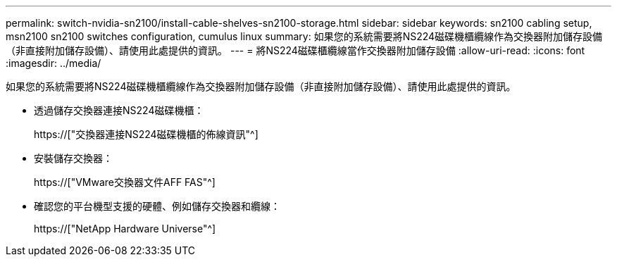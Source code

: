 ---
permalink: switch-nvidia-sn2100/install-cable-shelves-sn2100-storage.html 
sidebar: sidebar 
keywords: sn2100 cabling setup, msn2100 sn2100 switches configuration, cumulus linux 
summary: 如果您的系統需要將NS224磁碟機櫃纜線作為交換器附加儲存設備（非直接附加儲存設備）、請使用此處提供的資訊。 
---
= 將NS224磁碟櫃纜線當作交換器附加儲存設備
:allow-uri-read: 
:icons: font
:imagesdir: ../media/


[role="lead"]
如果您的系統需要將NS224磁碟機櫃纜線作為交換器附加儲存設備（非直接附加儲存設備）、請使用此處提供的資訊。

* 透過儲存交換器連接NS224磁碟機櫃：
+
https://["交換器連接NS224磁碟機櫃的佈線資訊"^]

* 安裝儲存交換器：
+
https://["VMware交換器文件AFF FAS"^]

* 確認您的平台機型支援的硬體、例如儲存交換器和纜線：
+
https://["NetApp Hardware Universe"^]


